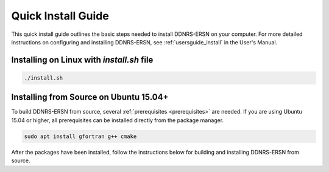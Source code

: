 .. _quickinstall:

===================
Quick Install Guide
===================

This quick install guide outlines the basic steps needed to install DDNRS-ERSN on
your computer. For more detailed instructions on configuring and installing
DDNRS-ERSN, see :ref:`usersguide_install` in the User's Manual.

----------------------------------------
Installing on Linux with *install.sh* file
----------------------------------------
.. code-block:: sh

    ./install.sh
---------------------------------------
Installing from Source on Ubuntu 15.04+
---------------------------------------

To build DDNRS-ERSN from source, several :ref:`prerequisites <prerequisites>` are
needed. If you are using Ubuntu 15.04 or higher, all prerequisites can be
installed directly from the package manager.

.. code-block:: sh

    sudo apt install gfortran g++ cmake

After the packages have been installed, follow the instructions below for
building and installing DDNRS-ERSN from source.
